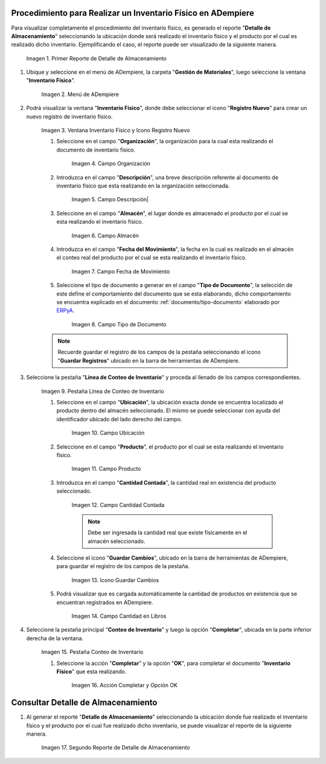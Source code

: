 .. |Primer Reporte de Detalle de Almacenamiento| image:: resources/primer-detalle-almacen.png
.. |Menú de ADempiere| image:: resources/menu-inventario-fisico.png
.. |Ventana Inventario Físico y Icono Registro Nuevo| image:: resources/icono-registro-nuevo.png
.. |Campo Organización| image:: resources/campo-organizacion.png
.. |Campo Descripción| image:: resources/campo-descripcion.png
.. |Campo Almacén| image:: resources/campo-almacen.png
.. |Campo Fecha de Movimiento| image:: resources/fecha-movimiento.png
.. |Campo Tipo de Documento| image:: resources/campo-tipo-documento.png
.. |Pestaña Línea de Conteo de Inventario| image:: resources/pest-linea-inventario.png
.. |Campo Ubicación| image:: resources/campo-ubicacion.png
.. |Campo Producto| image:: resources/campo-producto.png
.. |Campo Cantidad Contada| image:: resources/campo-cantidad-contada.png
.. |Icono Guardar Cambios| image:: resources/icono-guardar.png
.. |Campo Cantidad en Libros| image:: resources/campo-cantidad-libros.png
.. |Pestaña Conteo de Inventario| image:: resources/pest-conteo-opcion-completar.png
.. |Acción Completar y Opción OK| image:: resources/accion-completar.png
.. |Segundo Reporte de Detalle de Almacenamiento| image:: resources/segundo-detalle-almacen.png

.. _ERPyA: http://erpya.com
.. _documento/inventario-físico:

**Procedimiento para Realizar un Inventario Físico en ADempiere**
=================================================================

Para visualizar completamente el procedimiento del inventario físico, es generado el reporte "**Detalle de Almacenamiento**" seleccionando la ubicación donde será realizado el inventario físico y el producto por el cual es realizado dicho inventario. Ejemplificando el caso, el reporte puede ser visualizado de la siguiente manera.

    |Primer Reporte de Detalle de Almacenamiento|

    Imagen 1. Primer Reporte de Detalle de Almacenamiento

#. Ubique y seleccione en el menú de ADempiere, la carpeta "**Gestión de Materiales**", luego seleccione la ventana "**Inventario Físico**".

    |Menú de ADempiere|

    Imagen 2. Menú de ADempiere

#. Podrá visualizar la ventana "**Inventario Físico**", donde debe seleccionar el icono "**Registro Nuevo**" para crear un nuevo registro de inventario físico.

    |Ventana Inventario Físico y Icono Registro Nuevo|

    Imagen 3. Ventana Inventario Físico y Icono Registro Nuevo

    #. Seleccione en el campo "**Organización**", la organización para la cual esta realizando el documento de inventario físico.

        |Campo Organización|

        Imagen 4. Campo Organización

    #. Introduzca en el campo "**Descripción**", una breve descripción referente al documento de inventario físico que esta realizando en la organización seleccionada.

        |Campo Descripción|

        Imagen 5. Campo Descripción|

    #. Seleccione en el campo "**Almacén**", el lugar donde es almacenado el producto por el cual se esta realizando el inventario físico.

        |Campo Almacén|

        Imagen 6. Campo Almacén

    #. Introduzca en el campo "**Fecha del Movimiento**", la fecha en la cual es realizado en el almacén el conteo real del producto por el cual se esta realizando el inventario físico.

        |Campo Fecha de Movimiento|

        Imagen 7. Campo Fecha de Movimiento

    #. Seleccione el tipo de documento a generar en el campo "**Tipo de Documento**", la selección de este define el comportamiento del documento que se esta elaborando, dicho comportamiento se encuentra explicado en el documento :ref:`documento/tipo-documento` elaborado por `ERPyA`_. 

        |Campo Tipo de Documento|

        Imagen 8. Campo Tipo de Documento

    .. note::

        Recuerde guardar el registro de los campos de la pestaña seleccionando el icono "**Guardar Registros**" ubicado en la barra de herramientas de ADempiere.

#. Seleccione la pestaña "**Línea de Conteo de Inventario**" y proceda al llenado de los campos correspondientes.

    |Pestaña Línea de Conteo de Inventario|

    Imagen 9. Pestaña Línea de Conteo de Inventario

    #. Seleccione en el campo "**Ubicación**", la ubicación exacta donde se encuentra localizado el producto dentro del almacén seleccionado. El mismo se puede seleccionar con ayuda del identificador ubicado del lado derecho del campo.

        |Campo Ubicación|

        Imagen 10. Campo Ubicación

    #. Seleccione en el campo "**Producto**", el producto por el cual se esta realizando el inventario físico.

        |Campo Producto|

        Imagen 11. Campo Producto

    #. Introduzca en el campo "**Cantidad Contada**", la cantidad real en existencia del producto seleccionado.

        |Campo Cantidad Contada|

        Imagen 12. Campo Cantidad Contada

        .. note::

            Debe ser ingresada la cantidad real que existe físicamente en el almacén seleccionado.

    #. Seleccione el icono "**Guardar Cambios**", ubicado en la barra de herramientas de ADempiere, para guardar el registro de los campos de la pestaña.

        |Icono Guardar Cambios|

        Imagen 13. Icono Guardar Cambios

    #. Podrá visualizar que es cargada automáticamente la cantidad de productos en existencia que se encuentran registrados en ADempiere.

        |Campo Cantidad en Libros|

        Imagen 14. Campo Cantidad en Libros

#. Seleccione la pestaña principal "**Conteo de Inventario**" y luego la opción "**Completar**", ubicada en la parte inferior derecha de la ventana.

    |Pestaña Conteo de Inventario|

    Imagen 15. Pestaña Conteo de Inventario

    #. Seleccione la acción "**Completar**" y la opción "**OK**", para completar el documento "**Inventario Físico**" que esta realizando.

        |Acción Completar y Opción OK|

        Imagen 16. Acción Completar y Opción OK

**Consultar Detalle de Almacenamiento**
=======================================

#. Al generar el reporte "**Detalle de Almacenamiento**" seleccionando la ubicación donde fue realizado el inventario físico y el producto por el cual fue realizado dicho inventario, se puede visualizar el reporte de la siguiente manera.

    |Segundo Reporte de Detalle de Almacenamiento|

    Imagen 17. Segundo Reporte de Detalle de Almacenamiento
